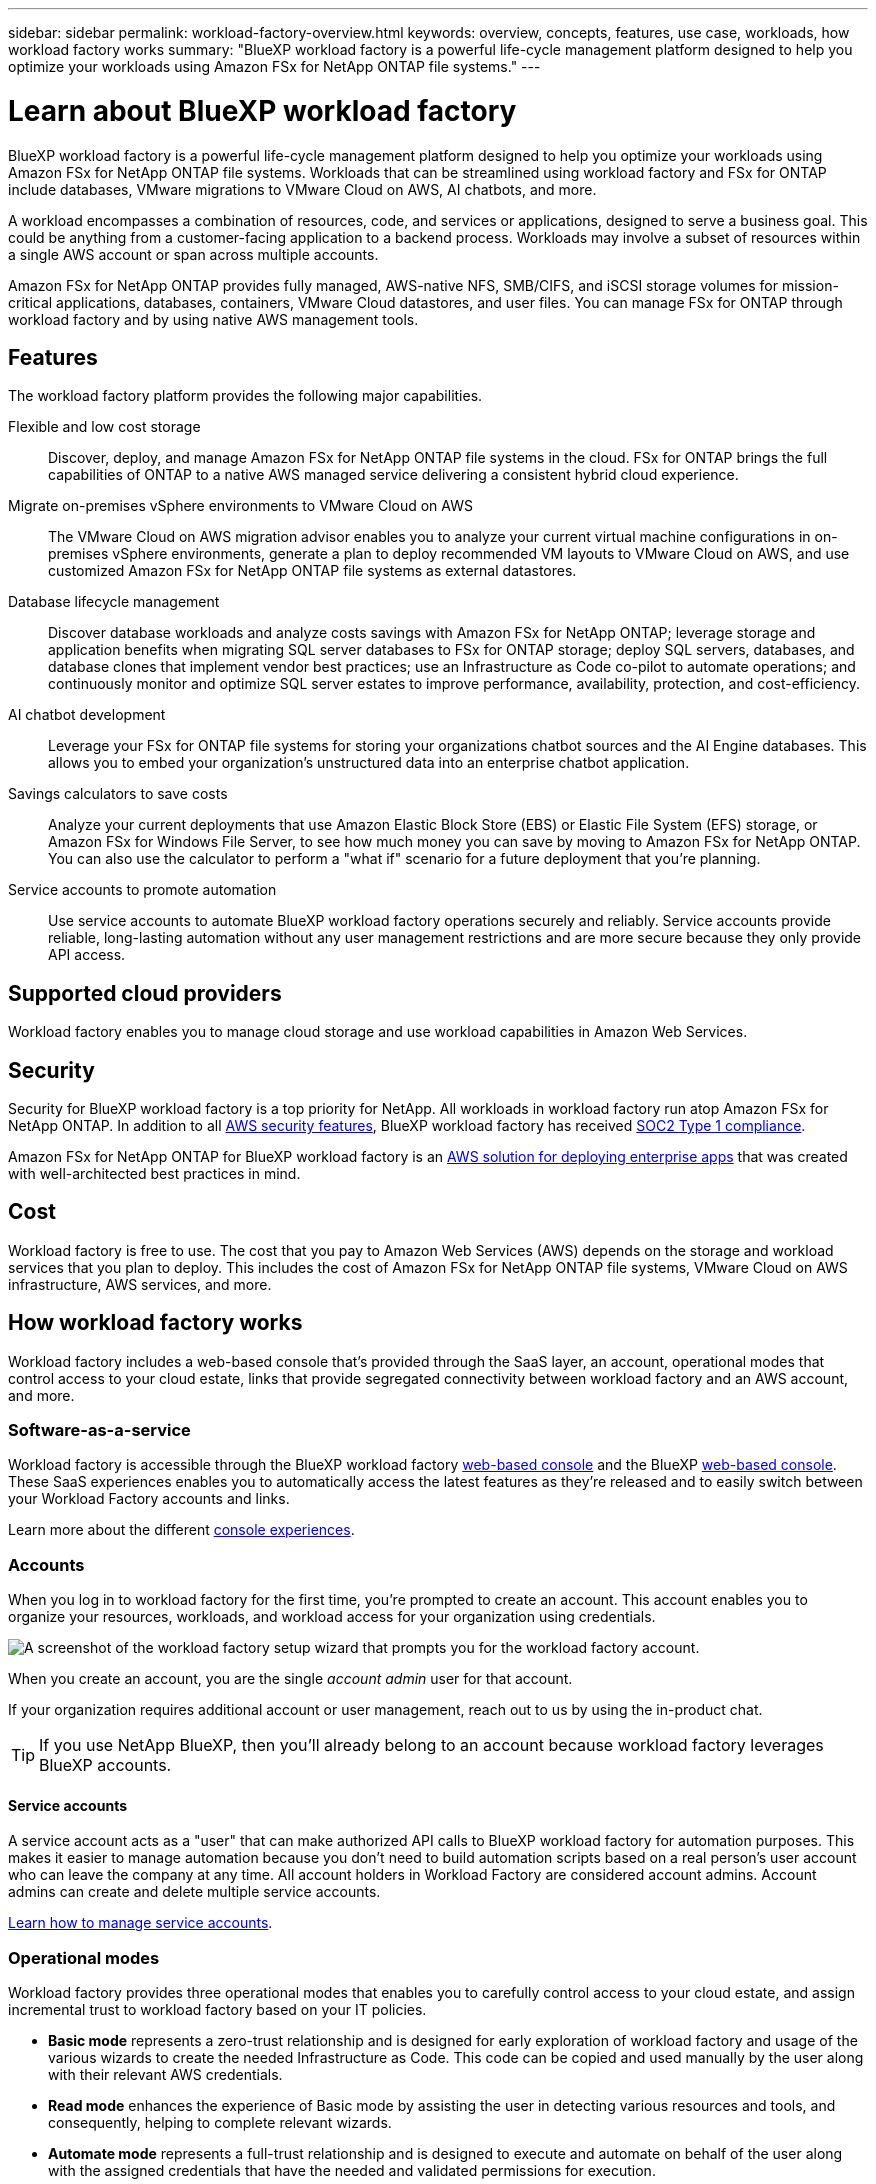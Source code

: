 ---
sidebar: sidebar
permalink: workload-factory-overview.html
keywords: overview, concepts, features, use case, workloads, how workload factory works
summary: "BlueXP workload factory is a powerful life-cycle management platform designed to help you optimize your workloads using Amazon FSx for NetApp ONTAP file systems."
---

= Learn about BlueXP workload factory
:icons: font
:imagesdir: ./media/

[.lead]
BlueXP workload factory is a powerful life-cycle management platform designed to help you optimize your workloads using Amazon FSx for NetApp ONTAP file systems. Workloads that can be streamlined using workload factory and FSx for ONTAP include databases, VMware migrations to VMware Cloud on AWS, AI chatbots, and more.

A workload encompasses a combination of resources, code, and services or applications, designed to serve a business goal. This could be anything from a customer-facing application to a backend process. Workloads may involve a subset of resources within a single AWS account or span across multiple accounts.

Amazon FSx for NetApp ONTAP provides fully managed, AWS-native NFS, SMB/CIFS, and iSCSI storage volumes for mission-critical applications, databases, containers, VMware Cloud datastores, and user files. You can manage FSx for ONTAP through workload factory and by using native AWS management tools. 

== Features

The workload factory platform provides the following major capabilities.

Flexible and low cost storage:: 
Discover, deploy, and manage Amazon FSx for NetApp ONTAP file systems in the cloud. FSx for ONTAP brings the full capabilities of ONTAP to a native AWS managed service delivering a consistent hybrid cloud experience.

Migrate on-premises vSphere environments to VMware Cloud on AWS::
The VMware Cloud on AWS migration advisor enables you to analyze your current virtual machine configurations in on-premises vSphere environments, generate a plan to deploy recommended VM layouts to VMware Cloud on AWS, and use customized Amazon FSx for NetApp ONTAP file systems as external datastores.

Database lifecycle management::
Discover database workloads and analyze costs savings with Amazon FSx for NetApp ONTAP; leverage storage and application benefits when migrating SQL server databases to FSx for ONTAP storage; deploy SQL servers, databases, and database clones that implement vendor best practices; use an Infrastructure as Code co-pilot to automate operations; and continuously monitor and optimize SQL server estates to improve performance, availability, protection, and cost-efficiency.

AI chatbot development::
Leverage your FSx for ONTAP file systems for storing your organizations chatbot sources and the AI Engine databases. This allows you to embed your organization's unstructured data into an enterprise chatbot application.

Savings calculators to save costs::
Analyze your current deployments that use Amazon Elastic Block Store (EBS) or Elastic File System (EFS) storage, or Amazon FSx for Windows File Server, to see how much money you can save by moving to Amazon FSx for NetApp ONTAP. You can also use the calculator to perform a "what if" scenario for a future deployment that you're planning.

Service accounts to promote automation::
Use service accounts to automate BlueXP workload factory operations securely and reliably. Service accounts provide reliable, long-lasting automation without any user management restrictions and are more secure because they only provide API access. 

== Supported cloud providers

Workload factory enables you to manage cloud storage and use workload capabilities in Amazon Web Services.

== Security
Security for BlueXP workload factory is a top priority for NetApp. All workloads in workload factory run atop Amazon FSx for NetApp ONTAP. In addition to all link:https://docs.aws.amazon.com/fsx/latest/ONTAPGuide/security.html[AWS security features^], BlueXP workload factory has received link:https://netapp-security.trustshare.com/certifications/soc2type_1?documentId=84d4110a-3fc7-4d0c-9c65-b9f0d034c058[SOC2 Type 1 compliance^]. 

Amazon FSx for NetApp ONTAP for BlueXP workload factory is an link:https://aws.amazon.com/solutions/guidance/deploying-enterprise-apps-with-netapp-bluexp-workload-factory-for-aws-and-amazon-fsx-for-netapp-ontap/[AWS solution for deploying enterprise apps^] that was created with well-architected best practices in mind. 

== Cost

Workload factory is free to use. The cost that you pay to Amazon Web Services (AWS) depends on the storage and workload services that you plan to deploy. This includes the cost of Amazon FSx for NetApp ONTAP file systems, VMware Cloud on AWS infrastructure, AWS services, and more.

== How workload factory works

Workload factory includes a web-based console that's provided through the SaaS layer, an account, operational modes that control access to your cloud estate, links that provide segregated connectivity between workload factory and an AWS account, and more.

=== Software-as-a-service

Workload factory is accessible through the BlueXP workload factory https://console.workloads.netapp.com[web-based console^] and the BlueXP link:https://console.bluexp.netapp.com[web-based console^]. These SaaS experiences enables you to automatically access the latest features as they're released and to easily switch between your Workload Factory accounts and links.

Learn more about the different link:console-experiences.html[console experiences]. 

=== Accounts

When you log in to workload factory for the first time, you're prompted to create an account. This account enables you to organize your resources, workloads, and workload access for your organization using credentials.

image:screenshot-account-selection.png[A screenshot of the workload factory setup wizard that prompts you for the workload factory account.]

When you create an account, you are the single _account admin_ user for that account.

If your organization requires additional account or user management, reach out to us by using the in-product chat.

TIP: If you use NetApp BlueXP, then you'll already belong to an account because workload factory leverages BlueXP accounts.

==== Service accounts

A service account acts as a "user" that can make authorized API calls to BlueXP workload factory for automation purposes. This makes it easier to manage automation because you don't need to build automation scripts based on a real person's user account who can leave the company at any time. All account holders in Workload Factory are considered account admins. Account admins can create and delete multiple service accounts. 

//.How service accounts work
//Service accounts use BlueXP multi-tenancy functionality. Service accounts control machine-to-machine access. A service account allows access for //////automation by providing client ID and client secret identifiers which can be used to generate an access token. An access token makes it possible to automate workload factory in BlueXP operations with API calls. 
link:manage-service-accounts.html[Learn how to manage service accounts].

=== Operational modes 

Workload factory provides three operational modes that enables you to carefully control access to your cloud estate, and assign incremental trust to workload factory based on your IT policies.

* *Basic mode* represents a zero-trust relationship and is designed for early exploration of workload factory and usage of the various wizards to create the needed Infrastructure as Code. This code can be copied and used manually by the user along with their relevant AWS credentials.

* *Read mode* enhances the experience of Basic mode by assisting the user in detecting various resources and tools, and consequently, helping to complete relevant wizards.

* *Automate mode* represents a full-trust relationship and is designed to execute and automate on behalf of the user along with the assigned credentials that have the needed and validated permissions for execution.

link:operational-modes.html[Learn more about workload factory operational modes].

=== Connectivity links

A workload factory link creates a trust relationship and connectivity between workload factory and one or more FSx for ONTAP file systems. This enables you to monitor and manage certain file system features directly from the ONTAP REST API calls that are not available through the Amazon FSx for ONTAP API.

You don't need a link to get started with workload factory, but in some cases you'll need to create a link to unlock all workload factory features and workload capabilities.

Links currently leverage AWS Lambda.

https://docs.netapp.com/us-en/workload-fsx-ontap/links-overview.html[Learn more about Links^]

=== Codebox automation

Codebox is an Infrastructure as Code (IaC) co-pilot that helps developers and DevOps engineers generate the code needed to execute any operation supported by workload factory. Code formats include workload factory REST API, AWS CLI, and AWS CloudFormation.

Codebox is aligned with the workload factory operation modes (Basic, Read, and Automate) and sets a clear path for execution readiness as well as an automation catalog for quick future reuse. 

The Codebox pane shows the IaC that is generated by a specific job flow operation, and is matched by a graphical wizard or conversational chat interface. While Codebox supports color coding and search for easy navigation and analysis, it does not allow editing. You can only copy or save to the Automation Catalog. 

link:codebox-automation.html[Learn more about Codebox].

=== Savings calculators

Workload factory provides savings calculators so you can compare the costs of your storage environments or your database workloads on FSx for ONTAP file systems against Elastic Block Store (EBS), Elastic File Systems (EFS), and FSx for Windows File Server. Depending on your storage requirements, you might find that FSx for ONTAP file systems are the most cost effective option for you.

* link:https://docs.netapp.com/us-en/workload-fsx-ontap/explore-savings.html[Learn how to explore savings for your storage environments^]
* link:https://docs.netapp.com/us-en/workload-databases/explore-savings.html[Learn how to explore savings for your database workloads^]

== Tools to use workload factory
You can use BlueXP workload factory with the following tools:

* *Workload factory console*: the workload factory console provides a visual interface that gives you a holistic view of your applications and projects
* *BlueXP console*: the BlueXP console provides a hybrid interface experience so that you can use BlueXP workload factory along with other BlueXP services
* *REST API*: workload factory REST APIs let you deploy and manage your FSx for ONTAP file systems and other AWS resources
* *CloudFormation*: AWS CloudFormation code lets you perform the actions you defined in the workload factory console to model, provision, and manage AWS and third-party resources from the CloudFormation stack in your AWS account
* *Terraform BlueXP workload factory Provider*: Terraform lets you build and manage infrastructure workflows generated in the workload factory console

=== REST APIs

Workload factory enables you to optimize, automate, and operate your FSx for ONTAP file systems for specific workloads. Each workload exposes an associated REST API. Collectively, these workloads and APIs form a flexible and extensible development platform you can use to administer your FSx for ONTAP file systems. 

There are several benefits when using the workload factory REST APIs:

* The APIs have been designed based on REST technology and current best practices. The core technologies include HTTP and JSON.

* Workload factory authentication is based on the OAuth2 standard. NetApp relies on the Auth0 service implementation.

* The workload factory web-based console uses the same core REST APIs so there is consistency between the two access paths.

https://console.workloads.netapp.com/api-doc[View the workload factory REST API documentation^]


